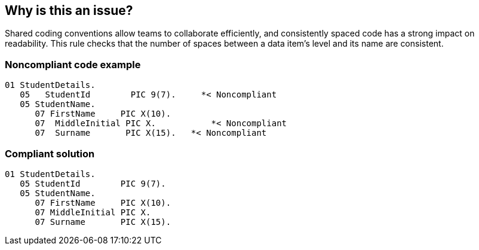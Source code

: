 == Why is this an issue?

Shared coding conventions allow teams to collaborate efficiently, and consistently spaced code has a strong impact on readability. This rule checks that the number of spaces between a data item's level and its name are consistent. 


=== Noncompliant code example

[source,text]
----
01 StudentDetails.
   05   StudentId        PIC 9(7).     *< Noncompliant
   05 StudentName. 
      07 FirstName     PIC X(10).
      07  MiddleInitial PIC X.           *< Noncompliant
      07  Surname       PIC X(15).   *< Noncompliant
----


=== Compliant solution

[source,text]
----
01 StudentDetails.
   05 StudentId        PIC 9(7). 
   05 StudentName. 
      07 FirstName     PIC X(10).
      07 MiddleInitial PIC X. 
      07 Surname       PIC X(15).
----

ifdef::env-github,rspecator-view[]

'''
== Comments And Links
(visible only on this page)

=== duplicates: S1728

=== on 8 Aug 2014, 19:24:07 Ann Campbell wrote:
rolled into RSPEC-1728


endif::env-github,rspecator-view[]
